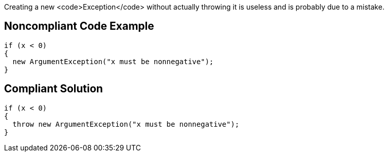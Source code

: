 Creating a new <code>Exception</code> without actually throwing it is useless and is probably due to a mistake.

== Noncompliant Code Example

----
if (x < 0)
{
  new ArgumentException("x must be nonnegative");
}
----

== Compliant Solution

----
if (x < 0)
{
  throw new ArgumentException("x must be nonnegative");
}
----
